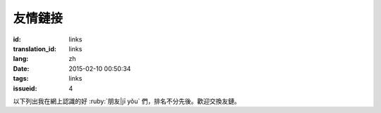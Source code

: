 友情鏈接
=======================================

:id: links
:translation_id: links
:lang: zh
:date: 2015-02-10 00:50:34
:tags: links
:issueid: 4


以下列出我在網上認識的好 :ruby:`朋友|jī yǒu` 們，排名不分先後。歡迎交換友鏈。

.. friend:: lilydjwg
	:nick: `lilydjwg 依雲 百合仙子 <http://lilydjwg.is-programmer.com/>`_
	:gravatar: lilydjwg@gmail.com

	:irc:`archlinuxcn` 社區管理者之一。

.. friend:: felixonmars
	:nick: `felixonmars 火星貓大大 <http://blog.felixc.at/>`_
	:gravatar: felixonmars@archlinux.org

	archlinux官方開發者， :irc:`archlinuxcn` 社區管理者之一。

.. friend:: phoenixlzx
	:nick: `phoenixlzx 鳳凰菊苣 <http://blog.phoenixlzx.com/>`_
	:gravatar: i@phoenixlzx.com

	:irc:`archlinuxcn` 社區管理者之一，
	:irc:`nyaacat` `MC喵窩 <http://nyaa.cat/>`_ 管理員之一。

.. friend:: fixme
	:nick: `fixme <https://fbq.github.io/>`_
	:logo: https://avatars3.githubusercontent.com/u/673448

	水源技站，本科同窗，內核貢獻者。

.. friend:: LQYMGT
	:nick: `LQYMGT <https://lqymgt.github.io/>`_
	:gravatar: lqymgt@gmail.com

	ID是irc上的中文社區鎮社之寶的可愛學弟。

.. friend:: quininer
	:nick: `quininer <http://quininer.github.io/>`_
	:gravatar: quininer@live.com

	純JavaScript的帥氣博客。 :del:`無奎寧妄言安全`。

.. friend:: acgtyrant
	:nick: `acgtyrant <http://acgtyrant.com/>`_
	:gravatar: acgtyrant@gmail.com

	御宅暴君，維護着他個人的和Arch的兩個博客。

.. friend:: przhu
	:nick: `przhu <https://przhu.github.io/>`_
	:logo: https://avatars3.githubusercontent.com/u/1693228

	OS X 骨灰用戶，Haskell大牛，好像什麼都知道。

.. friend:: mazk
	:nick: `mazk <https://mazk.github.io/>`_
	:logo: https://mazk.net/images/avatar.jpg

	我的完整博客模板的第一個用戶，似乎還是高中生，前途無量呀。

.. friend:: wicast
	:nick: `wicast TNT醬 <http://tnt.wicast.tk/>`_
	:logo: https://a.disquscdn.com/uploads/users/13133/6304/avatar92.jpg?1447121837.jpg

	Golang大大的漂亮Hugo博客。

.. friend:: lastavengers
	:nick: `LastAvengers 谷月轩 <http://tech.lastavenger.me/>`_
	:gravatar: lastavengers@outlook.com

	有 `自己寫的內核 <https://github.com/LastAvenger/OS67>`_ 的厲害的LA的博客。

.. friend:: yoitsu
	:nick: `ヨイツの賢狼ホロ <https://blog.yoitsu.moe/>`_
	:gravatar: horo@yoitsu.moe

	來自約伊茲的萌狼，博客 :del:`是用 MediaWiki 搭的|也換到 Pelican 啦` ，是個萌物。

.. friend:: frantic1048
	:nick: `Frantic1048 Chino Kafuu <https://frantic1048.com/>`_
	:gravatar: archer@frantic1048.com

	萌萌的智乃，喜歡一切萌物，前端技藝精湛，C++ 作業都用 Emscripten 轉換到前端去的高手。貌似正在構建新的博客框架，翹首以待中。

.. friend:: petercai
	:nick: `Peter Cai 颠倒的阿卡林型次元 PeterCxy <https://typeblog.net/>`_
	:gravatar: peter@typeblog.net

	彼得蔡，據說高中用 AIDE 在手機上徒手擼出了 `BlackLight <https://github.com/PaperAirplane-Dev-Team/BlackLight>`_ 的大大，博客 :del:`用漂亮的 MD 主題|幾經改版每一次都越來越漂亮` 。

.. friend:: csslayer
	:nick: `CS Slayer 老K  <https://www.csslayer.info/wordpress/>`_ 另一個博客是 `恋符「Master Spark」 <https://marisa-kirisa.me/>`_
	:gravatar: wengxt@gmail.com

	Fcitx 開發者 ， KDE 開發者， Chakra 開發者， `ikde 社區 <https://www.ikde.org/>`_ 維護者。強悍的開源貢獻實力無人能出其右。有個剛出生的小女兒叫 Alice :del:`（下一個叫 Marisa ）` ，新博客是魔理沙主題的。

.. friend:: void001
	:nick: `VOID 001 <https://voidisprogramer.com/>`_
	:gravatar: zhangjianqiu13@gmail.com

	頭像是夏娜，/dev/horo 絕讚開發中。

.. friend:: poi
	:nick: `PoiScript <https://blog.poi.cat/>`_
	:gravatar: poiscript@gmail.com

	萌萌噠 Poi ，博客引擎是自己寫的 `Solomon <https://github.com/PoiScript/Solomon>`_ :del:`和我的博客是情侶色` 。:del:`不過不用 Arch` 用 openSUSE。

.. friend:: nanpuyue
	:nick: `南浦月 <https://blog.nanpuyue.com/links.html/>`_
	:logo: https://avatars2.githubusercontent.com/u/1524609

	南老師，在線直播，聲音甜美。アスナ粉，自稱裝機民工的 linux 桌面環境開發者。修了 powerline 的 `fontpatcher <https://github.com/nanpuyue/fontpatcher>`_ 。

.. friend:: xuanwo
	:nick: `Xuanwo <https://xuanwo.io/>`_
	:logo: https://avatars1.githubusercontent.com/u/5351546

	漩渦的 Hugo 博客很乾淨也很技術，厲害的後端工程師！:del:`老婆是路人` 。

.. friend:: axionl
	:nick: `艾雨寒 | 艾穎初 初等記憶體 <https://axionl.me/>`_
	:logo: https://avatars1.githubusercontent.com/u/8396456

	:ruby:`文藝的工科生|技術過硬的文科生`，萌妹體質，溫柔體貼會做飯，和很多來自 AOSC 的成員一樣對 Arch Linux CN 社區貢獻卓著。 :ruby:`告訴|餵給` 我 :ruby:`很多人和事|成噸的狗糧` ， `令人羨慕 <#amane>`_ 。

.. friend:: amane
	:nick: :ruby:`桜庭|さくらば`:ruby:`雨音|あまね` | :ruby:`鳶一|とびいち`:ruby:`雨音|あまね` `余忆留声机 <https://amane.live/>`_
	:logo: https://avatars3.githubusercontent.com/u/14824064

	中文說得比日文溜的日本土著，靈夢廚，日共黨員毛派，軍武知識豐富。被 `雨寒 <#axionl>`_ 拉入社區前是單兵遊勇的 Arch 用戶，霊夢式 :ruby:`シェル使い|shell編程師` 。:del:`還有很多不符年齡迷之屬性不過這裏寫不下了`， `有歸宿 <#axionl>`_ 。

.. friend:: a-wing
	:nick: `新一 metal A-wing <https://a-wing.top/>`_
	:logo: https://avatars3.githubusercontent.com/u/18189138

	:del:`前端` :del:`後端` 全棧工程師！ :del:`又是` 一個夏娜廚，親手打造了 lilac 的打包狀態頁 `KISS2UI <https://build.archlinuxcn.org/packages/>`_ 。

.. friend:: alynx
	:nick: `AlynxZhou <https://sh.alynx.xyz/>`_
	:logo: https://avatars0.githubusercontent.com/u/8444615

	電磁炮廚，Hexo 的博客也很漂亮，Arch Linux CN 社區中珍貴的 Gnome 用戶。喜歡 C 語言甚至在 B站 直播教學。CS:GO 玩家。

.. friend:: origincode
	:nick: `OriginCode <https://origincode.github.io/>`_
	:logo: https://avatars0.githubusercontent.com/u/17294071

	:del:`小學` 初中生，使用電腦的時間嚴重受限，想起我當年的水平完全自愧不如，前途無量。

.. friend:: noirgif
	:nick: `NoirGif <https://nir.moe/>`_
	:logo: https://avatars3.githubusercontent.com/u/23432548

	深藏不露的 USTC 菊苣，似乎玩了很多 :del:`gal` game，博客更新很勤奮並且雙語。萌。

.. friend:: megumifox
	:nick: `Megumi Fox 恵狐 <https://blog.megumifox.com/>`_
	:logo: https://avatars3.githubusercontent.com/u/23371099

	強調自己是新人卻很快就融入了社區的恵狐醬，新搭的博客要多寫內容 :del:`才不至於像我這兒這麼荒廢` 呀。說起來社區裏有百合狐可以結伴呢。

.. friend:: quanbrew
	:nick: `quanbrew 釀泉　いまさら イマココ 不應該鴨  <https://ioover.net/>`_
	:logo: https://avatars3.githubusercontent.com/u/34709816

	說話萌萌噠總覺得是個萌妹子，自稱是一位 :ruby:`奧術師|Arcanist` ， :ruby:`精神|神經` Arch 用戶， rust 使い。
